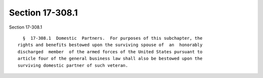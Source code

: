 Section 17-308.1
================

Section 17-308.1 ::    
        
     
        §  17-308.1  Domestic  Partners.  For purposes of this subchapter, the
      rights and benefits bestowed upon the surviving spouse of  an  honorably
      discharged  member  of the armed forces of the United States pursuant to
      article four of the general business law shall also be bestowed upon the
      surviving domestic partner of such veteran.
    
    
    
    
    
    
    